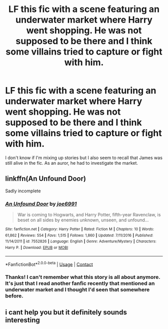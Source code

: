 #+TITLE: LF this fic with a scene featuring an underwater market where Harry went shopping. He was not supposed to be there and I think some villains tried to capture or fight with him.

* LF this fic with a scene featuring an underwater market where Harry went shopping. He was not supposed to be there and I think some villains tried to capture or fight with him.
:PROPERTIES:
:Author: Termsndconditions
:Score: 3
:DateUnix: 1525771427.0
:DateShort: 2018-May-08
:FlairText: Request
:END:
I don't know if I'm mixing up stories but I also seem to recall that James was still alive in the fic. As an auror, he had to investigate the market.


** linkffn(An Unfound Door)

Sadly incomplete
:PROPERTIES:
:Author: akathormolecules
:Score: 7
:DateUnix: 1525774969.0
:DateShort: 2018-May-08
:END:

*** [[https://www.fanfiction.net/s/7552826/1/][*/An Unfound Door/*]] by [[https://www.fanfiction.net/u/557425/joe6991][/joe6991/]]

#+begin_quote
  War is coming to Hogwarts, and Harry Potter, fifth-year Ravenclaw, is beset on all sides by enemies unknown, unseen, and unfound...
#+end_quote

^{/Site/:} ^{fanfiction.net} ^{*|*} ^{/Category/:} ^{Harry} ^{Potter} ^{*|*} ^{/Rated/:} ^{Fiction} ^{M} ^{*|*} ^{/Chapters/:} ^{10} ^{*|*} ^{/Words/:} ^{61,862} ^{*|*} ^{/Reviews/:} ^{554} ^{*|*} ^{/Favs/:} ^{1,515} ^{*|*} ^{/Follows/:} ^{1,860} ^{*|*} ^{/Updated/:} ^{7/11/2016} ^{*|*} ^{/Published/:} ^{11/14/2011} ^{*|*} ^{/id/:} ^{7552826} ^{*|*} ^{/Language/:} ^{English} ^{*|*} ^{/Genre/:} ^{Adventure/Mystery} ^{*|*} ^{/Characters/:} ^{Harry} ^{P.} ^{*|*} ^{/Download/:} ^{[[http://www.ff2ebook.com/old/ffn-bot/index.php?id=7552826&source=ff&filetype=epub][EPUB]]} ^{or} ^{[[http://www.ff2ebook.com/old/ffn-bot/index.php?id=7552826&source=ff&filetype=mobi][MOBI]]}

--------------

*FanfictionBot*^{2.0.0-beta} | [[https://github.com/tusing/reddit-ffn-bot/wiki/Usage][Usage]] | [[https://www.reddit.com/message/compose?to=tusing][Contact]]
:PROPERTIES:
:Author: FanfictionBot
:Score: 2
:DateUnix: 1525774981.0
:DateShort: 2018-May-08
:END:


*** Thanks! I can't remember what this story is all about anymore. It's just that I read another fanfic recently that mentioned an underwater market and I thought I'd seen that somewhere before.
:PROPERTIES:
:Author: Termsndconditions
:Score: 1
:DateUnix: 1525779240.0
:DateShort: 2018-May-08
:END:


** i cant help you but it definitely sounds interesting
:PROPERTIES:
:Author: natus92
:Score: 0
:DateUnix: 1525772983.0
:DateShort: 2018-May-08
:END:
